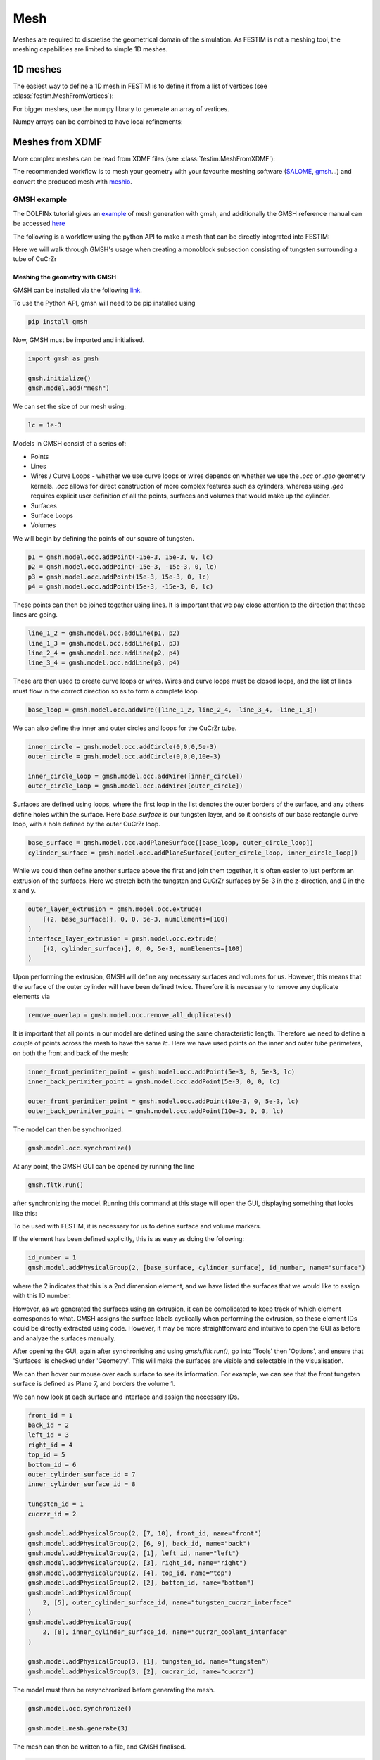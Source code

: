 ====
Mesh
====

.. testsetup::
    
    from festim import MeshFromVertices, MeshFromXDMF

Meshes are required to discretise the geometrical domain of the simulation.
As FESTIM is not a meshing tool, the meshing capabilities are limited to simple 1D meshes.

---------
1D meshes
---------

The easiest way to define a 1D mesh in FESTIM is to define it from a list of vertices (see :class:`festim.MeshFromVertices`):

.. testcode::

    mesh = MeshFromVertices([0, 1, 2, 4, 5, 10])

For bigger meshes, use the numpy library to generate an array of vertices.

.. testcode::

    import numpy as np

    mesh = MeshFromVertices(np.linspace(0, 10, num=1000))

Numpy arrays can be combined to have local refinements:

.. testcode::

    import numpy as np

    vertices = np.concatenate(
        [
            np.linspace(0, 1e-6, num=100),  # 99 cells between 0 and 1 micron
            np.linspace(1e-6, 1e-4, num=100),  # 99 cells between 1 micron and 0.1 mm
            np.linspace(1e-4, 1e-2, num=10)  # 9 cells between 0.1 mm and 1 cm
        ]
    )
    mesh = MeshFromVertices(vertices)

----------------
Meshes from XDMF
----------------

More complex meshes can be read from XDMF files (see :class:`festim.MeshFromXDMF`):

.. testsetup::

    import fenics as f

    mesh = f.UnitSquareMesh(10, 10)

    volume_markers = f.MeshFunction("size_t", mesh, mesh.topology().dim(), 1)
    surface_markers = f.MeshFunction("size_t", mesh, mesh.topology().dim() - 1, 1)

    f.XDMFFile("volume_file.xdmf").write(volume_markers)
    f.XDMFFile("boundary_file.xdmf").write(surface_markers)

.. testcode::

    mesh = MeshFromXDMF(volume_file="volume_file.xdmf", boundary_file="boundary_file.xdmf")

.. testoutput::

    Succesfully load mesh with 200 cells

The recommended workflow is to mesh your geometry with your favourite meshing software (`SALOME <https://www.salome-platform.org/?lang=fr>`_, `gmsh <https://gmsh.info/>`_...) and convert the produced mesh with `meshio <https://github.com/nschloe/meshio>`_.

GMSH example
------------

The DOLFINx tutorial gives an `example <https://jorgensd.github.io/dolfinx-tutorial/chapter1/membrane_code.html#creating-the-mesh>`_ of mesh generation with gmsh, and additionally the GMSH reference manual can be accessed `here <https://gmsh.info/dev/doc/texinfo/gmsh.pdf>`_

The following is a workflow using the python API to make a mesh that can be directly integrated into FESTIM:

Here we will walk through GMSH's usage when creating a monoblock subsection consisting of tungsten surrounding a tube of CuCrZr

.. thumbnail:: ../images/gmsh_tut_1.png
    :width: 400
    :align: center

Meshing the geometry with GMSH
^^^^^^^^^^^^^^^^^^^^^^^^^^^^^^

GMSH can be installed via the following `link <https://gmsh.info>`_.

To use the Python API, gmsh will need to be pip installed using 

.. code-block:: bash

    pip install gmsh 

Now, GMSH must be imported and initialised.

.. code-block:: python
    
    import gmsh as gmsh
    
    gmsh.initialize()
    gmsh.model.add("mesh")

We can set the size of our mesh using:

.. code-block:: python
    
    lc = 1e-3

Models in GMSH consist of a series of:

- Points
- Lines
-  Wires / Curve Loops
   - whether we use curve loops or wires depends on whether we use the `.occ` or `.geo` geometry kernels. `.occ` allows for direct construction of more complex features such as cylinders, whereas using `.geo` requires explicit user definition of all the points, surfaces and volumes that would make up the cylinder. 
-  Surfaces
-  Surface Loops
-  Volumes

We will begin by defining the points of our square of tungsten.

.. code-block:: python
    
    p1 = gmsh.model.occ.addPoint(-15e-3, 15e-3, 0, lc)
    p2 = gmsh.model.occ.addPoint(-15e-3, -15e-3, 0, lc)
    p3 = gmsh.model.occ.addPoint(15e-3, 15e-3, 0, lc)
    p4 = gmsh.model.occ.addPoint(15e-3, -15e-3, 0, lc)
    
These points can then be joined together using lines. It is important that we pay close attention to the direction that these lines are going.

.. code-block:: python
 
    line_1_2 = gmsh.model.occ.addLine(p1, p2)
    line_1_3 = gmsh.model.occ.addLine(p1, p3)
    line_2_4 = gmsh.model.occ.addLine(p2, p4)
    line_3_4 = gmsh.model.occ.addLine(p3, p4)

These are then used to create curve loops or wires. 
Wires and curve loops must be closed loops, and the list of lines must flow in the correct direction so as to form a complete loop.

.. code-block:: python
    
    base_loop = gmsh.model.occ.addWire([line_1_2, line_2_4, -line_3_4, -line_1_3])

We can also define the inner and outer circles and loops for the CuCrZr tube.

.. code-block:: python

    inner_circle = gmsh.model.occ.addCircle(0,0,0,5e-3)
    outer_circle = gmsh.model.occ.addCircle(0,0,0,10e-3)
    
    inner_circle_loop = gmsh.model.occ.addWire([inner_circle])
    outer_circle_loop = gmsh.model.occ.addWire([outer_circle])

Surfaces are defined using loops, where the first loop in the list denotes the outer borders of the surface, and any others define holes within the surface. 
Here `base_surface` is our tungsten layer, and so it consists of our base rectangle curve loop, with a hole defined by the outer CuCrZr loop.

.. code-block:: python

    base_surface = gmsh.model.occ.addPlaneSurface([base_loop, outer_circle_loop])
    cylinder_surface = gmsh.model.occ.addPlaneSurface([outer_circle_loop, inner_circle_loop])
    
While we could then define another surface above the first and join them together, it is often easier to just perform an extrusion of the surfaces. 
Here we stretch both the tungsten and CuCrZr surfaces by 5e-3 in the z-direction, and 0 in the x and y.

.. code-block:: python

    outer_layer_extrusion = gmsh.model.occ.extrude(
        [(2, base_surface)], 0, 0, 5e-3, numElements=[100]
    )
    interface_layer_extrusion = gmsh.model.occ.extrude(
        [(2, cylinder_surface)], 0, 0, 5e-3, numElements=[100]
    )

Upon performing the extrusion, GMSH will define any necessary surfaces and volumes for us. However, this means that the surface of the outer cylinder will have been defined twice. Therefore it is necessary to remove any duplicate elements via 

.. code-block:: python

    remove_overlap = gmsh.model.occ.remove_all_duplicates()

It is important that all points in our model are defined using the same characteristic length. Therefore we need to define a couple of points across the mesh to have the same `lc`. Here we have used points on the inner and outer tube perimeters, on both the front and back of the mesh:

.. code-block:: python

    inner_front_perimiter_point = gmsh.model.occ.addPoint(5e-3, 0, 5e-3, lc)
    inner_back_perimiter_point = gmsh.model.occ.addPoint(5e-3, 0, 0, lc)
    
    outer_front_perimiter_point = gmsh.model.occ.addPoint(10e-3, 0, 5e-3, lc)
    outer_back_perimiter_point = gmsh.model.occ.addPoint(10e-3, 0, 0, lc)

The model can then be synchronized:

.. code-block:: python

    gmsh.model.occ.synchronize()

At any point, the GMSH GUI can be opened by running the line

.. code-block:: python

    gmsh.fltk.run()

after synchronizing the model.
Running this command at this stage will open the GUI, displaying something that looks like this:

.. thumbnail:: ../images/gmsh_tut_2.png
    :width: 400
    :align: center

To be used with FESTIM, it is necessary for us to define surface and volume markers. 

If the element has been defined explicitly, this is as easy as doing the following:

.. code-block:: python

    id_number = 1
    gmsh.model.addPhysicalGroup(2, [base_surface, cylinder_surface], id_number, name="surface")

where the 2 indicates that this is a 2nd dimension element, and we have listed the surfaces that we would like to assign with this ID number.

However, as we generated the surfaces using an extrusion, it can be complicated to keep track of which element corresponds to what.
GMSH assigns the surface labels cyclically when performing the extrusion, so these element IDs could be directly extracted using code. However, it may be more straightforward and intuitive to open the GUI as before and analyze the surfaces manually. 

After opening the GUI, again after synchronising and using `gmsh.fltk.run()`, go into 'Tools' then 'Options', and ensure that 'Surfaces' is checked under 'Geometry'.
This will make the surfaces are visible and selectable in the visualisation.

.. thumbnail:: ../images/gmsh_tut_3.png
    :width: 400
    :align: center

We can then hover our mouse over each surface to see its information. For example, we can see that the front tungsten surface is defined as Plane 7, and borders the volume 1. 

.. thumbnail:: ../images/gmsh_tut_4.png
    :width: 400
    :align: center

We can now look at each surface and interface and assign the necessary IDs.

.. code-block:: python

    front_id = 1
    back_id = 2
    left_id = 3
    right_id = 4
    top_id = 5
    bottom_id = 6
    outer_cylinder_surface_id = 7
    inner_cylinder_surface_id = 8

    tungsten_id = 1
    cucrzr_id = 2

    gmsh.model.addPhysicalGroup(2, [7, 10], front_id, name="front")
    gmsh.model.addPhysicalGroup(2, [6, 9], back_id, name="back")
    gmsh.model.addPhysicalGroup(2, [1], left_id, name="left")
    gmsh.model.addPhysicalGroup(2, [3], right_id, name="right")
    gmsh.model.addPhysicalGroup(2, [4], top_id, name="top")
    gmsh.model.addPhysicalGroup(2, [2], bottom_id, name="bottom")
    gmsh.model.addPhysicalGroup(
        2, [5], outer_cylinder_surface_id, name="tungsten_cucrzr_interface"
    )
    gmsh.model.addPhysicalGroup(
        2, [8], inner_cylinder_surface_id, name="cucrzr_coolant_interface"
    )

    gmsh.model.addPhysicalGroup(3, [1], tungsten_id, name="tungsten")
    gmsh.model.addPhysicalGroup(3, [2], cucrzr_id, name="cucrzr")

The model must then be resynchronized before generating the mesh.

.. code-block:: python

    gmsh.model.occ.synchronize()

    gmsh.model.mesh.generate(3)

The mesh can then be written to a file, and GMSH finalised. 

.. code-block:: python

    gmsh.write("my_mesh.msh")
    gmsh.finalize()

We have now created our mesh! 

Converting meshes using meshio
^^^^^^^^^^^^^^^^^^^^^^^^^^^^^^

However, for use in FESTIM, our mesh now has to be converted into XDMF files, and the surfaces and volume IDs extracted.

This can be done using meshio via the following process:

.. code-block:: python

    import meshio
    import numpy as np

    msh = meshio.read("my_mesh.msh")

    # Initialize lists to store cells and their corresponding data
    triangle_cells_list = []
    tetra_cells_list = []
    triangle_data_list = []
    tetra_data_list = []

    # Extract cell data for all types
    for cell in msh.cells:
        if cell.type == "triangle":
            triangle_cells_list.append(cell.data)
        elif cell.type == "tetra":
            tetra_cells_list.append(cell.data)

    # Extract physical tags
    for key, data in msh.cell_data_dict["gmsh:physical"].items():
        if key == "triangle":
            triangle_data_list.append(data)
        elif key == "tetra":
            tetra_data_list.append(data)

    # Concatenate all tetrahedral cells and their data
    tetra_cells = np.concatenate(tetra_cells_list)
    tetra_data = np.concatenate(tetra_data_list)

    # Concatenate all triangular cells and their data
    triangle_cells = np.concatenate(triangle_cells_list)
    triangle_data = np.concatenate(triangle_data_list)

    # Create the tetrahedral mesh
    tetra_mesh = meshio.Mesh(
        points=msh.points,
        cells=[("tetra", tetra_cells)],
        cell_data={"f": [tetra_data]},
    )

    # Create the triangular mesh for the surface
    triangle_mesh = meshio.Mesh(
        points=msh.points,
        cells=[("triangle", triangle_cells)],
        cell_data={"f": [triangle_data]},
    )

    # Write the mesh files
    meshio.write("volume_mesh.xdmf", tetra_mesh)
    meshio.write("surface_mesh.xdmf", triangle_mesh)

Using the mesh in FESTIM
^^^^^^^^^^^^^^^^^^^^^^^^^

A FESTIM simulation can then be run:

.. code-block:: python

    import festim as F

    model = F.Simulation()

    model.mesh = F.MeshFromXDMF(volume_file ="volume_mesh.xdmf", boundary_file = "surface_mesh.xdmf")

    model.materials = [F.Material(id=1, D_0=1, E_D=0),
                        F.Material(id=2, D_0=5, E_D=0)]

    model.T = F.Temperature(800)

    model.boundary_conditions = [F.DirichletBC(surfaces = [top_id], value = 1, field = 0),
                                    F.DirichletBC(surfaces = [inner_cylinder_surface_id], value = 0, field = 0)]

    model.exports = [F.XDMFExport("solute")]

    model.settings = F.Settings(
        absolute_tolerance=1e-10,
        relative_tolerance=1e-10,
        transient=False,
    )

    model.initialise()
    model.run()

This produces the following visualisation in Paraview:

.. thumbnail:: ../images/gmsh_tut_5.png
    :width: 400
    :align: center


SALOME example
--------------

This is a step-by-step guide to meshing with `SALOME 9.12.0 <https://www.salome-platform.org/>`_.

Building the geometry in SALOME 
^^^^^^^^^^^^^^^^^^^^^^^^^^^^^^^

1. Open SALOME and create a new study.
2. Activate the Geometry module

.. thumbnail:: ../images/salome_guide_1.png
    :width: 400
    :align: center

3. Create a first square by clicking "Create rectangular face". Keep the default parameters. Click "Apply and Close"

.. thumbnail:: ../images/salome_guide_2.png
    :width: 400
    :align: center

4. Repeat the operation to create a second square

5. Translate the second square by clicking "Operations/Transformation/Translation"

.. thumbnail:: ../images/salome_guide_3.png
    :width: 400
    :align: center

6. Make sure Face 2 is selected. Enter 100 for the Dx value. Click "Apply and Close"

.. thumbnail:: ../images/salome_guide_4.png
    :width: 400
    :align: center

7. Create a compound by clicking "New Entity/Build/Compound" make sure Face_1 and Translation_1 are selected then click "Apply and Close".

.. thumbnail:: ../images/salome_guide_5.png
    :width: 400
    :align: center

8. Create a group "New Entity/Group/Create group". In Shape Type, select the 2D surface. Name the group "left_volume". Make sure Compound_1 is selected.
Click on the left square and click "Add" (2 should appear in the white window). Click "Apply and Close".

.. thumbnail:: ../images/salome_guide_6.png
    :width: 400
    :align: center

9. Repeat the operation to create a group "right_volume" with the right square (12 should appear in the white window).

10. Create another group "left_boundary" but this time in Shape Type select the 1D curve. Click on the left edge of the left square and click "Add". Click "Apply and Close".

.. thumbnail:: ../images/salome_guide_7.png
    :width: 400
    :align: center

11. Repeat the operation to create a group "right_boundary" with the right edge of the right square. Your study should look like:

.. thumbnail:: ../images/salome_guide_8.png
    :width: 400
    :align: center

12. Click on "Mesh" to activate the mesh module.

.. thumbnail:: ../images/salome_guide_9.png
    :width: 400
    :align: center

13. Create a mesh by clicking "Mesh/Create Mesh".

14. Make sure Compound_1 is selected in "Geometry". Under the 2D tab, select "NETGEN 1D-2D" as algorithm.

.. thumbnail:: ../images/salome_guide_10.png
    :width: 400
    :align: center

15. Next to "Hypothesis" click on the gear symbol. Select "NETGEN 2D Simple Parameters". Click Ok. Click "Apply and Close".

.. thumbnail:: ../images/salome_guide_11.png
    :width: 400
    :align: center

    In the Objet Browser, under Mesh_1 you should see Groups of Edges and Groups of Faces, containing left_boundary, right_boundary, left_volume and right_volume.

16. Export the mesh to MED by right clicking on Mesh_1 in the Object Browser, then Export/MED file. Choose a location where you want to write your MED file and click Save.

.. thumbnail:: ../images/salome_guide_12.png
    :width: 400
    :align: center

17. Convert mesh with meshio (at the time or writing we are using meshio 5.3)

.. code-block:: bash

    python convert_mesh.py

The script `convert_mesh.py` is:

.. code-block:: python

    import meshio

    def convert_med_to_xdmf(
        med_file,
        cell_file="mesh_domains.xdmf",
        facet_file="mesh_boundaries.xdmf",
        cell_type="tetra",
        facet_type="triangle",
    ):
        """Converts a MED mesh to XDMF
        Args:
            med_file (str): the name of the MED file
            cell_file (str, optional): the name of the file containing the
                volume markers. Defaults to "mesh_domains.xdmf".
            facet_file (str, optional): the name of the file containing the
                surface markers.. Defaults to "mesh_boundaries.xdmf".
            cell_type (str, optional): The topology of the cells. Defaults to "tetra".
            facet_type (str, optional): The topology of the facets. Defaults to "triangle".
        Returns:
            dict, dict: the correspondance dict, the cell types
        """
        msh = meshio.read(med_file)

        correspondance_dict = msh.cell_tags

        cell_data_types = msh.cell_data_dict["cell_tags"].keys()

        for mesh_block in msh.cells:
            if mesh_block.type == cell_type:

                meshio.write_points_cells(
                    cell_file,
                    msh.points,
                    [mesh_block],
                    cell_data={"f": [-1 * msh.cell_data_dict["cell_tags"][cell_type]]},
                )
            elif mesh_block.type == facet_type:
                meshio.write_points_cells(
                    facet_file,
                    msh.points,
                    [mesh_block],
                    cell_data={"f": [-1 * msh.cell_data_dict["cell_tags"][facet_type]]},
                )

        return correspondance_dict, cell_data_types


    if __name__ == "__main__":
        filename = "Mesh_1.med"
        correspondance_dict, cell_data_types = convert_med_to_xdmf(
            filename, cell_type="triangle", facet_type="line")
        print(correspondance_dict)

Running this script produces mesh_domains.xdmf, mesh_boundaries.xdmf, mesh_domains.h5, mesh_boundaries.h5 and a dictionary of correspondance between the markers and the mesh entities:

.. code-block:: bash

    {-6: ['left_volume'], -7: ['right_volume'], -8: ['left_boundary'], -9: ['right_boundary']}

The correspondance dictionary can be used to assign the correct markers to the mesh.
Here, the left volume is tagged with ID 6, the right boundary is tagged with ID 9.

18. Inspect the produced XDMF files with Paraview using the XDMF3 S reader. The file mesh_domains.xdmf should look like:

.. thumbnail:: ../images/salome_guide_13.png
    :width: 400
    :align: center


19. Test the mesh in FESTIM by running:

.. code-block:: python

    import festim as F

    model = F.Simulation()

    model.mesh = F.MeshFromXDMF(
        volume_file="mesh_domains.xdmf", boundary_file="mesh_boundaries.xdmf"
    )

    model.materials = [F.Material(D_0=1, E_D=0, id=6), F.Material(D_0=5, E_D=0, id=7)]

    model.boundary_conditions = [
        F.DirichletBC(field="solute", value=1, surfaces=[8]),
        F.DirichletBC(field="solute", value=0, surfaces=[9]),
    ]

    model.T = F.Temperature(823)

    model.exports = [F.XDMFExport("solute")]

    model.settings = F.Settings(
        absolute_tolerance=1e-10,
        relative_tolerance=1e-10,
        transient=False,
    )

    model.initialise()
    model.run()

20. The simulation should run without errors. The solute field can be visualised with Paraview.

.. thumbnail:: ../images/salome_guide_14.png
    :width: 400
    :align: center

Meshing CAD files in SALOME
^^^^^^^^^^^^^^^^^^^^^^^^^^^

If you have a CAD model, you can export it to a mesh with SALOME.

1. Create a new study
2. Activate the Geometry module
3. Import STEP file by clicking "File/Import/STEP"

.. thumbnail:: ../images/salome_guide_cad_1.png
    :width: 400
    :align: center

4. By clicking "Fit to selection" you can see the imported geometry:

.. thumbnail:: ../images/salome_guide_cad_2.png
    :width: 400
    :align: center

5. Create a partition just like in the previous example
6. Create groups of volumes and faces
7. Mesh the geometry
8. Export the mesh to MED
9. Convert the mesh to XDMF (don't forget to change the cell and facet types in the script)

------------------
Meshes from FEniCS
------------------

See the `FEniCS documentation <https://fenicsproject.org/olddocs/dolfin/latest/python/demos/built-in-meshes/demo_built-in-meshes.py.html>`_ for more built-in meshes.


